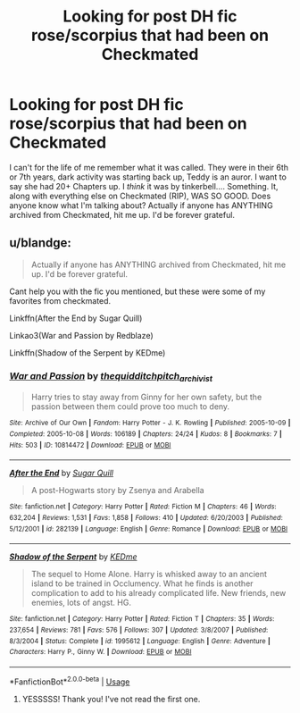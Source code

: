 #+TITLE: Looking for post DH fic rose/scorpius that had been on Checkmated

* Looking for post DH fic rose/scorpius that had been on Checkmated
:PROPERTIES:
:Author: sockless10
:Score: 0
:DateUnix: 1559695509.0
:DateShort: 2019-Jun-05
:FlairText: Request
:END:
I can't for the life of me remember what it was called. They were in their 6th or 7th years, dark activity was starting back up, Teddy is an auror. I want to say she had 20+ Chapters up. I /think/ it was by tinkerbell.... Something. It, along with everything else on Checkmated (RIP), WAS SO GOOD. Does anyone know what I'm talking about? Actually if anyone has ANYTHING archived from Checkmated, hit me up. I'd be forever grateful.


** u/blandge:
#+begin_quote
  Actually if anyone has ANYTHING archived from Checkmated, hit me up. I'd be forever grateful.
#+end_quote

Cant help you with the fic you mentioned, but these were some of my favorites from checkmated.

Linkffn(After the End by Sugar Quill)

Linkao3(War and Passion by Redblaze)

Linkffn(Shadow of the Serpent by KEDme)
:PROPERTIES:
:Author: blandge
:Score: 1
:DateUnix: 1559746671.0
:DateShort: 2019-Jun-05
:END:

*** [[https://archiveofourown.org/works/10814472][*/War and Passion/*]] by [[https://www.archiveofourown.org/users/thequidditchpitch_archivist/pseuds/thequidditchpitch_archivist][/thequidditchpitch_archivist/]]

#+begin_quote
  Harry tries to stay away from Ginny for her own safety, but the passion between them could prove too much to deny.
#+end_quote

^{/Site/:} ^{Archive} ^{of} ^{Our} ^{Own} ^{*|*} ^{/Fandom/:} ^{Harry} ^{Potter} ^{-} ^{J.} ^{K.} ^{Rowling} ^{*|*} ^{/Published/:} ^{2005-10-09} ^{*|*} ^{/Completed/:} ^{2005-10-08} ^{*|*} ^{/Words/:} ^{106189} ^{*|*} ^{/Chapters/:} ^{24/24} ^{*|*} ^{/Kudos/:} ^{8} ^{*|*} ^{/Bookmarks/:} ^{7} ^{*|*} ^{/Hits/:} ^{503} ^{*|*} ^{/ID/:} ^{10814472} ^{*|*} ^{/Download/:} ^{[[https://archiveofourown.org/downloads/10814472/War%20and%20Passion.epub?updated_at=1497230182][EPUB]]} ^{or} ^{[[https://archiveofourown.org/downloads/10814472/War%20and%20Passion.mobi?updated_at=1497230182][MOBI]]}

--------------

[[https://www.fanfiction.net/s/282139/1/][*/After the End/*]] by [[https://www.fanfiction.net/u/62739/Sugar-Quill][/Sugar Quill/]]

#+begin_quote
  A post-Hogwarts story by Zsenya and Arabella
#+end_quote

^{/Site/:} ^{fanfiction.net} ^{*|*} ^{/Category/:} ^{Harry} ^{Potter} ^{*|*} ^{/Rated/:} ^{Fiction} ^{M} ^{*|*} ^{/Chapters/:} ^{46} ^{*|*} ^{/Words/:} ^{632,204} ^{*|*} ^{/Reviews/:} ^{1,531} ^{*|*} ^{/Favs/:} ^{1,858} ^{*|*} ^{/Follows/:} ^{410} ^{*|*} ^{/Updated/:} ^{6/20/2003} ^{*|*} ^{/Published/:} ^{5/12/2001} ^{*|*} ^{/id/:} ^{282139} ^{*|*} ^{/Language/:} ^{English} ^{*|*} ^{/Genre/:} ^{Romance} ^{*|*} ^{/Download/:} ^{[[http://www.ff2ebook.com/old/ffn-bot/index.php?id=282139&source=ff&filetype=epub][EPUB]]} ^{or} ^{[[http://www.ff2ebook.com/old/ffn-bot/index.php?id=282139&source=ff&filetype=mobi][MOBI]]}

--------------

[[https://www.fanfiction.net/s/1995612/1/][*/Shadow of the Serpent/*]] by [[https://www.fanfiction.net/u/447253/KEDme][/KEDme/]]

#+begin_quote
  The sequel to Home Alone. Harry is whisked away to an ancient island to be trained in Occlumency. What he finds is another complication to add to his already complicated life. New friends, new enemies, lots of angst. HG.
#+end_quote

^{/Site/:} ^{fanfiction.net} ^{*|*} ^{/Category/:} ^{Harry} ^{Potter} ^{*|*} ^{/Rated/:} ^{Fiction} ^{T} ^{*|*} ^{/Chapters/:} ^{35} ^{*|*} ^{/Words/:} ^{237,654} ^{*|*} ^{/Reviews/:} ^{781} ^{*|*} ^{/Favs/:} ^{576} ^{*|*} ^{/Follows/:} ^{307} ^{*|*} ^{/Updated/:} ^{3/8/2007} ^{*|*} ^{/Published/:} ^{8/3/2004} ^{*|*} ^{/Status/:} ^{Complete} ^{*|*} ^{/id/:} ^{1995612} ^{*|*} ^{/Language/:} ^{English} ^{*|*} ^{/Genre/:} ^{Adventure} ^{*|*} ^{/Characters/:} ^{Harry} ^{P.,} ^{Ginny} ^{W.} ^{*|*} ^{/Download/:} ^{[[http://www.ff2ebook.com/old/ffn-bot/index.php?id=1995612&source=ff&filetype=epub][EPUB]]} ^{or} ^{[[http://www.ff2ebook.com/old/ffn-bot/index.php?id=1995612&source=ff&filetype=mobi][MOBI]]}

--------------

*FanfictionBot*^{2.0.0-beta} | [[https://github.com/tusing/reddit-ffn-bot/wiki/Usage][Usage]]
:PROPERTIES:
:Author: FanfictionBot
:Score: 1
:DateUnix: 1559746717.0
:DateShort: 2019-Jun-05
:END:

**** YESSSSS! Thank you! I've not read the first one.
:PROPERTIES:
:Author: sockless10
:Score: 1
:DateUnix: 1559755362.0
:DateShort: 2019-Jun-05
:END:

